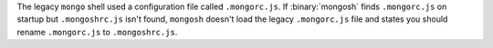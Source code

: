 The legacy ``mongo`` shell used a configuration file called
``.mongorc.js``. If :binary:`mongosh` finds ``.mongorc.js`` on startup
but ``.mongoshrc.js`` isn't found, ``mongosh`` doesn't load the legacy
``.mongorc.js`` file and states you should rename ``.mongorc.js`` to
``.mongoshrc.js``.
